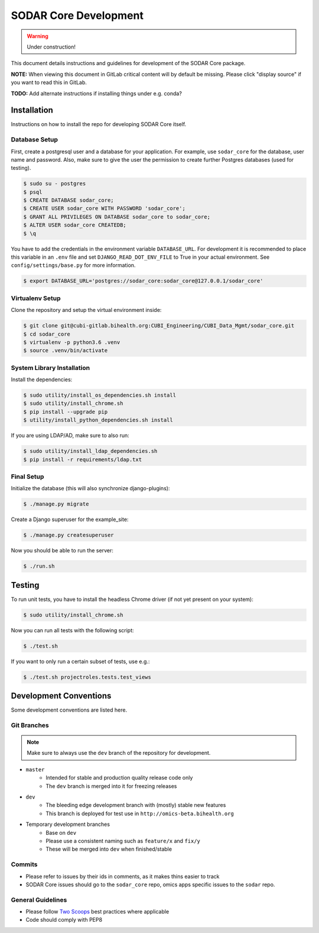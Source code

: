 .. _sodar_core_dev:

SODAR Core Development
^^^^^^^^^^^^^^^^^^^^^^

.. warning::

   Under construction!

This document details instructions and guidelines for development of the SODAR
Core package.

**NOTE:** When viewing this document in GitLab critical content will by default
be missing. Please click "display source" if you want to read this in GitLab.

**TODO:** Add alternate instructions if installing things under e.g. conda?


Installation
============

Instructions on how to install the repo for developing SODAR Core itself.

Database Setup
--------------

First, create a postgresql user and a database for your application.
For example, use ``sodar_core`` for the database, user name and password.
Also, make sure to give the user the permission to create further Postgres
databases (used for testing).

.. code-block:: console

    $ sudo su - postgres
    $ psql
    $ CREATE DATABASE sodar_core;
    $ CREATE USER sodar_core WITH PASSWORD 'sodar_core';
    $ GRANT ALL PRIVILEGES ON DATABASE sodar_core to sodar_core;
    $ ALTER USER sodar_core CREATEDB;
    $ \q

You have to add the credentials in the environment variable ``DATABASE_URL``.
For development it is recommended to place this variable in an ``.env`` file and
set ``DJANGO_READ_DOT_ENV_FILE`` to True in your actual environment. See
``config/settings/base.py`` for more information.

.. code-block:: console

    $ export DATABASE_URL='postgres://sodar_core:sodar_core@127.0.0.1/sodar_core'

Virtualenv Setup
----------------

Clone the repository and setup the virtual environment inside:

.. code-block:: console

    $ git clone git@cubi-gitlab.bihealth.org:CUBI_Engineering/CUBI_Data_Mgmt/sodar_core.git
    $ cd sodar_core
    $ virtualenv -p python3.6 .venv
    $ source .venv/bin/activate

System Library Installation
---------------------------

Install the dependencies:

.. code-block:: console

    $ sudo utility/install_os_dependencies.sh install
    $ sudo utility/install_chrome.sh
    $ pip install --upgrade pip
    $ utility/install_python_dependencies.sh install

If you are using LDAP/AD, make sure to also run:

.. code-block:: console

    $ sudo utility/install_ldap_dependencies.sh
    $ pip install -r requirements/ldap.txt

Final Setup
-----------

Initialize the database (this will also synchronize django-plugins):

.. code-block:: console

    $ ./manage.py migrate

Create a Django superuser for the example_site:

.. code-block:: console

    $ ./manage.py createsuperuser

Now you should be able to run the server:

.. code-block:: console

    $ ./run.sh


Testing
=======

To run unit tests, you have to install the headless Chrome driver (if not yet
present on your system):

.. code-block:: console

    $ sudo utility/install_chrome.sh

Now you can run all tests with the following script:

.. code-block:: console

    $ ./test.sh

If you want to only run a certain subset of tests, use e.g.:

.. code-block:: console

    $ ./test.sh projectroles.tests.test_views


Development Conventions
=======================

Some development conventions are listed here.

Git Branches
------------

.. note::

    Make sure to always use the ``dev`` branch of the repository for
    development.

- ``master``
    - Intended for stable and production quality release code only
    - The ``dev`` branch is merged into it for freezing releases
- ``dev``
    - The bleeding edge development branch with (mostly) stable new features
    - This branch is deployed for test use in ``http://omics-beta.bihealth.org``
- Temporary development branches
    - Base on ``dev``
    - Please use a consistent naming such as ``feature/x`` and ``fix/y``
    - These will be merged into ``dev`` when finished/stable

Commits
-------

- Please refer to issues by their ids in comments, as it makes thins easier to
  track
- SODAR Core issues should go to the ``sodar_core`` repo, omics apps specific
  issues to the ``sodar`` repo.

General Guidelines
------------------

- Please follow `Two Scoops <https://www.twoscoopspress.com/>`_ best practices
  where applicable
- Code should comply with PEP8
